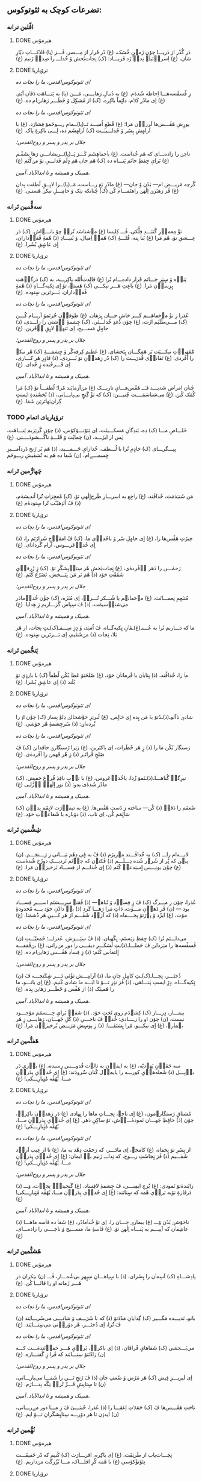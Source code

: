 ** تضرعات کوچک به ثئوتوکوس:
*** اڤّلین ترانە
**** DONE هیرمۆس
CLOSED: [2024-06-11 Tue 13:23]

دَر گُذًر از دَریـــا چۆن زَمؽنِ خُشک، (غ)
دًر فَرار از مِـــصر، ڤَـــز (پا)
فَلاکـــاتِ دیّارِ شان، (غ)
اِسراٛئیلؽ نِداٛ زَد فَریـــاد: (ک)
نِجات‌بًخش ۆ خُداـــ را صِداٛ زَنیم (غ)

**** DONE ترۆپاریا
CLOSED: [2024-06-11 Tue 13:23]

/ای ثئوتوکوس‌اقدس، ما را نجات ده/

زِ ڤًسڤَسه‌هـــا اِحاطە شُدهٰ‌م. (غ)
به دُنباٛلِ رَهایـــی، مَـــن (پا)
به پَنـــاهَت دَڤاٛن آیَم. (غ)
اِی مادًرِ کَلاٛم، دائٍماً باکِره، (ک)
از مُشکٍل ۆ خَطَـــر رَهایؽ‌ام ده. (غ)

/ای ثئوتوکوس‌اقدس، ما را نجات ده/

یورٍشِ هَڤَـــس‌ها لَرزاٛن مَرا؛ (غ)
قًطعِ اُمیـــد تَــ(پا)ــمامِ
رـــوحَمۆ فِشارَد. (غ)
با آرامٍشِ پِسًر ۆ خُداـــیـَــت (ک)
آرامٍشَم ده، اِـــی باکِرۀِ پاک. (غ)

/جلال بر پدر و پسر و روح‌القدس؛/

ناجؽ را زاده‌ـــ‌ای کە هَم خُداست. (غ)
باٛخڡاهٍشَم کَـــز پَــ(پا)ــریشانـــی
رَها بِشَڤَـم (غ)
بَرایِ حٍفظِ جاٛنَم پَنـــاه ده (ک)
هَم جان هَم دٍلَم فَداـــیِ تۆ مؽ‌کُنَم (غ)

/همینک و همیشه و تا ابدالآباد. آمین./

گًرچە مَریـــض ام— بَدًن ۆ جان— (غ)
مادًرِ بَغِ رـــاست، مَــ(پا)ــرا
لایِــقِ لُطفَت بِدان (غ)
ڤَز رَهبَرؽ اِلٰهؽ راهنَمـــام کُن (ک)
چُنانکه نؽک ۆ حامِـــلِ نیکؽ هَستـی. (غ)

*** سەڤُّمین تَرانە
**** DONE هیرمۆس
CLOSED: [2024-06-11 Tue 13:23]

تۆٚ مِعماٛرِ گُنبَـــدِ فِلًّکی، ڤَـــ کِلیسا (غ)
مؽ‌شناسَد تُراٛ چۆ بانـــےاش. (ک)
دَر عِـــشقِ تۆ، هًم مَرا (غ)
بَنا بِنه، قُلـــۀِ ‌(ک)
هَمەٛ اِمیال، ۆ بُنیـــادِ (ذ)
هًمۀِ ڤَفاٛداران، اٍی عاشٍقِ بًشَرا. (غ)

**** DONE ترۆپاریا
CLOSED: [2024-06-11 Tue 13:23]

/ای ثئوتوکوس‌اقدس، ما را نجات ده/

پَناٛه ۆ سٍپَرِ جـــانَم قَرار داده‌ـــ‌ام تُرا (غ)
ڤالِدت‌اُلله باکِرـــه، به (ک)
دَرگاٛهَت بٍرِساٛن مَرا. (غ)
باعٍثِ هَـــر نیکـــی (ک)
هَستؽ، تۆ اٍی تِکیەگـــاهِ (ذ)
هًمۀِ ڤَفاٛداران، بَـــرتَرین سٍتودە. (غ)

/ای ثئوتوکوس‌اقدس، ما را نجات ده/

عُذرا زِ تۆٚ مےخڡاهَـــم کَـــز خاشِ جـــان بٍرَهان. (غ)
طوفاٛنِ حُُزنَمۆ آرـــام کُـــن (ک)
مـــی‌طًلَبَم ازَت، (غ)
چۆن دُُغدِ خُداـــئی، (ک)
چِشمۀِ آٛشتی را زاـــدی، (ذ)
حامٍلِ مَســـیح، اِی تَنهاٛ لایٍقِ آٛفَرین. (غ)

/جلال بر پدر و پسر و روح‌القدس؛/

مُُڤهِباٛتِ نیکـــیَت بَر هَمِگـــان بٍبَخشای. (غ)
عَظیم کِرفەگًر ۆ چِشمـــۀِ (ک)
هًر نیکؽ را آڤَردی. (غ)
تَڤاناٛی قُدرَـــت را (ک)
دًر زِهداٛنِ تۆ بُـــردی. (ذ)
قادٍرِ هَر کـــاری، اِی فَـــرخُنده زٍ خُدای. (غ)

/همینک و همیشه و تا ابدالآباد. آمین./

چُناٛن امراٛضِ شَدیـــد ڤـَــ هًڤَس‌هـــایِ تاریـــک (غ)
مؽ‌آزمایَند مًرا؛ لُطفـــاً تۆ (ک)
مَراٛ کُمَک کُنؽ. (غ)
می‌شناسَمَــــت چُنیـــن: (ک)
که تۆٚ گَنجٍ بی‌پایـــانی، (ذ)
بًخشَندۀِ اؽستِ گِراٛن‌بَهاٛتَرؽن شَفا. (غ)

*** TODO ترۆپاریای اتمام

خَلـــاصِ مـــا (ک) دِه، بَندِگاٛنِ مَسکـــینَت، اِی ثِئۆتـــۆکۆس، (ذ) چۆن گُرؽزیم پَنـــاهَت، پَس از ایزَـــد، (ن) حِمایًت ۆ قَلـــۀِ ناگُـــشودَــــنی. (غ)

بِنِـــگرـــای (ک) خادٍمِ تُُرا با لُـــطف، خُدازایِ حَـــمـــید، (ذ) هَم بَر رًنجِ دَردآمـــیزِ جِسمـــےام، (ن) شَفا ده هَم به تًشڤیشِ رـــوحَم

*** چَهارُّمین تَرانە
**** DONE هیرمۆس
CLOSED: [2025-01-08 Wed 17:27]

مَن شَنؽدَمَت، خٌداڤَند، (غ)
راٛجِع به اسرـــارِ طَرح‌اٍلٰهیِ تۆ، (ک)
مُُعجِزاٛتِ تُُرا اًندیشه‌ٰم، (ذ)
ڤً اُلۉهیّـًتِ تُُرا سٍتوده‌ٰم (غ)

**** DONE ترۆپاریا
CLOSED: [2025-01-08 Wed 17:21]

/ای ثئوتوکوس‌اقدس، ما را نجات ده/

حِیرًتِ هَڤًس‌ها را، (غ)
اٍی حامٍلِ سًر ۆ ناخُداٛیِ ما، (ک)
ڤً امڤاٛجِ شَرارًتَم را، (ذ)
اٍی خُداٛعَرـــوس، آرام گَردانای. (غ)

/ای ثئوتوکوس‌اقدس، ما را نجات ده/

رَحمٰـــن را دَهر آٛڤَرده‌ٰی، (غ)
نٍجات‌بَخشِ هًر سِتاٛیِشگًرِ تۆ. (ک)
زٍ ژَرفاٛیِ شَفَقًتِ خۆد (ذ)
هًم بَر مَن بِبَـــخش، تَضَرُُع کُنَم. (غ)

/جلال بر پدر و پسر و روح‌القدس؛/

مُتنَعٍمِ نِعمـــاتَت، (غ)
مؽ‌خڡانؽم با شُـــکر تُـــراٛ، اِی مُنَزَه، (ک)
چۆٚن خُداٛمادَر می‌شناٛسیمَت، (ذ)
ڤَ سِپاس گُزـــاریم زِ هِدایا. (غ)

/همینک و همیشه و تا ابدالآباد. آمین./

ما که دـــاریم تُراٛ به عُـــنـ(غ)ـڤاٛنِ
تٍکیه‌گــاه، ڤَ اُمؽد، ۆ دٍژِ سِـــفـ(ک)ـتٍ
نِجات، از هَر بَلا، نِجات (ذ)
مؽ‌شَڤیم، اِی بَـــرتَرین سٍتوده. (غ)

*** پَنجُّمین تَرانە
**** DONE هیرمۆس
CLOSED: [2025-01-17 Fri 21:09]

ماٛ را، خُداڤًند، (ذ)
بِتاباٛن با فًرماناٛنِ خۆد. (غ)
صُُلحَتۆ عَطاٛ بُکُن لُطفاً (ک)
با بازۉیِ تۆ بُلَند (ذ)
اٍی عاشٍقِ بًشَرا. (غ)

**** DONE ترۆپاریا
CLOSED: [2025-01-17 Fri 21:09]

/ای ثئوتوکوس‌اقدس، ما را نجات ده/

شادؽِ ناآلوـ(ذ)ـدًتۆ
بهٛ مَن بٍده اٍی خالٍص. (غ)
لَبرؽزِ خۆٚشحالؽ دِلۆٚ بِساز (ک)
چۆٚن اۉ را بُُرده‌اؽ: (ذ)
سًرچِشمۀِ هًر خۆشی. (غ)

/ای ثئوتوکوس‌اقدس، ما را نجات ده/

رَستگاٛر بُکُن ما را (ذ)
زٍ هَر خًطَرات، اِی پاٛکتَرین، (غ)
زؽرا رًستگارؽِ جاٛڤدانؽ (ک)
ڤَ صٌلحِ فًراتَـر (ذ)
زِ هًر فَهمؽ را آڤَردەٰی. (غ)

/جلال بر پدر و پسر و روح‌القدس؛/

تیرِگؽِ گُناهـــاـ(ذ)ـنَمۆ
زُُدا، یاخُداٛعَروس، (غ)
با تاٛبِ نافِذِ فُرۉغِ خڡیش. (ک)
مادًر شُدەٰی بدو: (ذ)
نورِ اٍلٰهؽِ اٛزَّلـی (غ)

/همینک و همیشه و تا ابدالآباد. آمین./

ضًعفَم را دَڤاٛ (ذ)
کُُن— ساخته زِ دًستِ هًڤَس‌ها. (غ)
به تیماٛرَت لایٍقَم بِداٛن (ک)
سَالٍمَم کُن، اِی ناب، (ذ)
دۆباره با شًفاعاٛتِ خۆد. (غ)

*** شِشُّمین تَرانە
**** DONE هیرمۆس
CLOSED: [2025-01-27 Mon 00:15]

لابـــه‌ام راـــ (ک)
به خُُداڤَـــند مؽ‌ریزَم (ذ)
ڤً به ڤٍی دِهًم بَیـــانی زِ رَـــنجَـــم. (ن)
بِبؽن که پُُر از شُرۉر شُده دِـــلَـــم (ذ)
ڤَکنۉن که جاٛنَم نَزدیـــکِ دوزًخ شُدەٰست (غ)
چۆٚن یونِـــس اٍستِدعاٛ کُنَم (ذ)
اٍی خُداـــم از فِســـاد بَرخیزاٛن مَرا. (غ)

**** DONE ترۆپاریا
CLOSED: [2025-01-27 Mon 00:15]

/ای ثئوتوکوس‌اقدس، ما را نجات ده/

عُذرا، چۆن زِ مـــرگ (ک)
ڤَ زٍ فِساٛد ۆ تًباهؽ— (ذ)
ڤَقتؽ سِرِـــشتَم اســـیرِ فِســـاد بود — (ن)
ڤَز دَهاٛنِ مـــۆت، ذاتِ مَرا رَهـــا کَرد (ذ)
باٛ دادًنِ خۆد بـــه مًحدودۀِ مۆت، (غ)
ایزًد ۆ پۉرَتۆ بِخــــڡاه (ذ)
که آزاٛد شَڤَـــم از هَر کـــینِ هَر دُُشمَنا. (غ)

/ای ثئوتوکوس‌اقدس، ما را نجات ده/

می‌داـــنَم تُرا (ک)
حٍفظِ زؽستَم، نٍگَهبان، (ذ)
ڤً سِپَـــرَش، عُذراـــ؛ جًمعیّـَــتِ (ن)
ڤَسڤًسەهاٛ را مؽزدایؽ ڤَ حَملـــاـ(ذ)ـتِ
لَشکَـــرِ دیڤـــی راٛ دور مؽ‌رانی. (غ)
بؽ‌ڤَقفـــه اٍلتماٛس کُنَم: (ذ)
زِ فِساٛدِ هَڤَـــس رَهایؽ‌ام ده. (غ)

/جلال بر پدر و پسر و روح‌القدس؛/

دُختَـــر، نِجـــاـ(ک)ـتِ
کامٍلِ جانِ ما، (ذ)
آرامِـــش تۆٚئی دَـــر شٍکَنجـــه ڤَ (ن)
تٍکیەگـــاه، دٍژِ ایستِ پَنـــاهی، (ذ)
ڤَز نۉرِ تـــۆ تا ابَـــد ما شادی کُنیم. (غ)
اٍی بانـــو، ما را هَمینَک (ذ)
از هَڤًس ۆ خَطَـــر رَهایؽ بِده. (غ)

/همینک و همیشه و تا ابدالآباد. آمین./

بیمـــار، دٍرـــاز (ک)
کِشؽدَم رویِ تًختِ خۆد. (ذ)
شَفاٛ بَرایِ جِـــسمَم مۆجـــود نیست. (ن)
چۆن او را زــــادی: خُداٛ ڤَ ناجـــیِ (ذ)
کُلِ جَهـــان، رَهایـــی زٍ هَر بؽمارؽ، (غ)
اٍی نیکـــو، مًرا بٍشنَڤـــا: (ذ)
زِ پوسٍشِ مَرَـــض بًرخیزاٛن مَرا. (غ)

*** هَفتُّمین تَرانە
**** DONE هیرمۆس
CLOSED: [2025-01-27 Mon 20:42]

سه جَڤاٛنِ یَهۉدیّه، (غ)
به ایماٛن به ثالۉث قُدوـــس رٍسیده، (غ)
باٛری دَر باٛبِـــل (ذ)
شُعلەهاٛیِ کورـــه را پایماٛل کُنان سُُرودَند: (غ)
اٍی خُداٛیِ پِدَراٛنِ مـــا، یًهُڤًه مُتٍبارِـــکی! (غ)

**** DONE ترۆپاریا
CLOSED: [2025-01-27 Mon 20:42]

/ای ثئوتوکوس‌اقدس، ما را نجات ده/

مُشتاقِ رَستگارؽ‌مون، (غ)
اٍی ناجؽ، نِجـــاتِ ماها را نٍهادی (غ)
دَر زِهداٛنِ باکِرهٛ، چۆن (ذ)
حافٍظِ جَهـــان نَمودەٰـــےٰش، تۆ ساکٍنِ دَهر. (غ)
اٍی خُداٛیِ پِدَراٛنِ مـــا، یًهُڤًه مُتٍبارِـــکی! (غ)

/ای ثئوتوکوس‌اقدس، ما را نجات ده/

از پِسًرِ تۆ بٍخڡاه، (غ)
کامجۉ، اِی مادَـــر، که رَحمًت دِهًد به ما، (غ)
تا از عِیب آزاٛد شَڤـــیم (ذ)
ڤَز نٍجاسًتِ رـــوح، که نِداـــ زَنیم باٛ ایمان: (غ)
اٍی خُداٛیِ پِدَراٛنِ مـــا، یًهُڤًه مُتٍبارِـــکی! (غ)

/جلال بر پدر و پسر و روح‌القدس؛/

زایَندەٰتۆ نَمودی: (غ)
بُُرج‌ِ ایمِنـــی، ڤَ چِشمۀِ لافِساد، (غ)
گَنجینۀِٛ نِجاٛت، ۆـــ (ذ)
دَرڤازۀِ تۆبه بَراٛیِ هًمه که سٍتایَند: (غ)
اٍی خُداٛیِ پِدَراٛنِ مـــا، یًهُڤًه مُتٍبارِـــکی! (غ)

/همینک و همیشه و تا ابدالآباد. آمین./

ناخۆشؽِ بَدًن ۆـــ (غ)
بیمارؽِ جـــان را، اِی تۆٚ خُداٛمادًر، (غ)
شَفاٛ ده ڤاٛسه ماهـــا (ذ)
عاشِقاٛن که آییـــم به پَنـــاه اِلٰهؽِ تۆ. (غ)
ڤاسۀِ ما، مَســـیح ۆ ناجــــی را زادەـــ‌ای. (غ)

*** هَشتُّمین تَرانە
**** DONE هیرمۆس
CLOSED: [2025-08-04 Mon 14:38]

پادِشـــاهِ (ک)
آسِماٛن را بٍسُرای، (ذ)
با سٍپاهـــانِ سِپٍهرِ بی‌شُمـــار، ڤَـــ (ن)
بؽکران دَر هَـــر زَمانه او را ڤالـــا کُن. (غ)

**** DONE ترۆپاریا
CLOSED: [2025-08-04 Mon 14:38]

/ای ثئوتوکوس‌اقدس، ما را نجات ده/

بانو، نَدیـــده مَگـــیر (ک)
گِدایانِ مَدًدَتۆ (ذ)
که با شَرَـــف ۆ شادـــی می‌سُرـــایَند (ن)
ڤَ تُُرا، اِی دُختَـــر، هًر دۆراٛنی می‌سِتـــایَند. (غ)

/ای ثئوتوکوس‌اقدس، ما را نجات ده/

می‌‌بَـــخشی (ک)
شَفاهایِ فًراڤان، (ذ)
اِی باکرهٛ، بَراٛیِ هَـــر خڡاٛنَندەٰـــت کـــه (ن)
زادًنَتۆ سِتـــایَند که فًرا زٍ گُفتـــاره. (غ)

/جلال بر پدر و پسر و روح‌القدس؛/

اِی لَبریـــزِ فِیض (ک)
هَر مَرًض ۆ ضًعفِ جان (ذ)
ڤَ رًنجِ تَـــن را شَفـــا می‌بارـــانی، (ن)
تا سٍتایِشِ فَـــرِّ تُراٛ نِگًه بِدـــارَم. (غ)

/همینک و همیشه و تا ابدالآباد. آمین./

تاختِ هَڤَـــس‌ها ڤَ (ک)
حَمَلاٛتِ اِغڤـــا را (ذ)
عُذرا، خُنثـــیٰ ڤَ زِ مـــا دور مےرـــانی، (ن)
ایدۉن تا هَر دۆرـــه سِتایٍشگَرانِ تـــۆ ایم. (غ)

*** نُهُّمین تَرانە
**** DONE هیرمۆس
CLOSED: [2025-08-09 Sat 02:27]

نِجـــات‌یاب از طَرؽقَت، (غ)
اِی باکِره، اقرـــارَت (ک)
کُنیم که دًر حَقیقَـــت تِئۆتۆٚکۆسی (غ)
با هًمه کُُرِ افلـــاک، مـــا بُزُُرگَت مؽ‌داریم. (غ)

**** DONE ترۆپاریا
CLOSED: [2025-08-09 Sat 02:20]

/ای ثئوتوکوس‌اقدس، ما را نجات ده/

رَدّ نَـــکُن رۉدِ اًشکَم (غ)
چۆٚن تۆ دَر زِهدـــانَت (ک)
او را بُردەٰـــے که هَر اـــشکِ هَر قؽافه (غ)
را زُدودهٛ چون مَســـیح است: ایزًد آدًم‌زاده. (غ)

/ای ثئوتوکوس‌اقدس، ما را نجات ده/

اِی بـــاکِره دِلًمۆ (غ)
پُُر کُن از مُژدـــه، چۆن (ک)
شادؽِ هًمه دَریـــافت کًردی تۉ زِهداٛن، (غ)
ڤَ هًر اندۉهِ گُنـــاه رـــا تۆ بُُردەاؽ زِ بِین. (غ)

/ای ثئوتوکوس‌اقدس، ما را نجات ده/

عُذرـــا، بَندًر ۆ پًنـــاه (غ)
ۆ دٍژِ سِفت بَرـــایِ (ک)
اونا باش کهٛ به سایـــەات فَرار کُنًند، (غ)
ڤَ حِفاظًت احاطـــەٰشـــون شَڤؽ خُداٛمادَر. (غ)

/جلال بر پدر و پسر و روح‌القدس؛/

پَرتـــۆهایٍ فُرۉغَت (غ)
دٍه، اِی دوشیزـــه، تـــا (ک)
ما را رۆشًن از ظُلمَـــتِ غِفلًت کُنی (غ)
که پارسانه اِعِلام کُنـــیم تُراٛ، یَاخُُدازا. (غ)

/همینک و همیشه و تا ابدالآباد. آمین./

دَر مَـــنطِقۀِ بًلا، (غ)
نِزاٛر، زِ کار اُفتـــادَم، (ک)
ڤَ شُدم خڡـــار، یَاعُذرـــا، بِدونٍ قُڤًّت؛ (غ)
مَرًضِ مًرا دَڤـــا ڤَـــ تَبدؽل کُن به قُدرًت. (غ)

